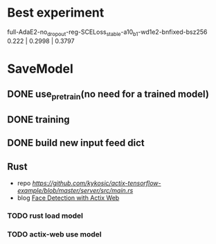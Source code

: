 * Best experiment
full-AdaE2-no_dropout-reg-SCELoss_stable-a10_b1-wd1e2-bnfixed-bsz256
0.222 | 0.2998 | 0.3797



* SaveModel
** DONE use_pretrain(no need for a trained model)
CLOSED: [2022-03-08 Tue 17:31]
** DONE training
CLOSED: [2022-03-08 Tue 17:09]
** DONE build new input feed dict
CLOSED: [2022-03-08 Tue 17:09]
** Rust
- repo [[tix-tensorflow-example][https://github.com/kykosic/actix-tensorflow-example/blob/master/server/src/main.rs]]
- blog [[https://cetra3.github.io/blog/face-detection-with-actix-web/][Face Detection with Actix Web]]
*** TODO rust load model
*** TODO actix-web use model
